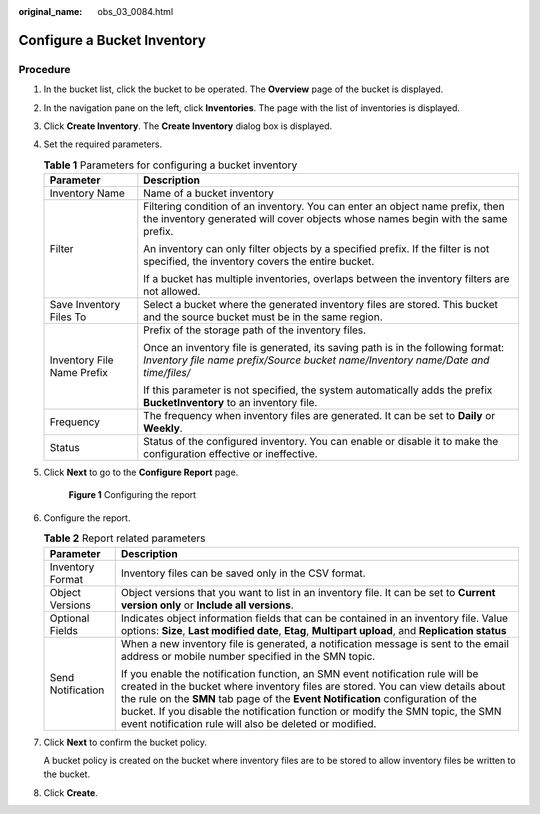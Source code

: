 :original_name: obs_03_0084.html

.. _obs_03_0084:

Configure a Bucket Inventory
============================

Procedure
---------

#. In the bucket list, click the bucket to be operated. The **Overview** page of the bucket is displayed.

#. In the navigation pane on the left, click **Inventories**. The page with the list of inventories is displayed.

#. Click **Create Inventory**. The **Create Inventory** dialog box is displayed.

#. Set the required parameters.

   .. table:: **Table 1** Parameters for configuring a bucket inventory

      +-----------------------------------+----------------------------------------------------------------------------------------------------------------------------------------------------------------------+
      | Parameter                         | Description                                                                                                                                                          |
      +===================================+======================================================================================================================================================================+
      | Inventory Name                    | Name of a bucket inventory                                                                                                                                           |
      +-----------------------------------+----------------------------------------------------------------------------------------------------------------------------------------------------------------------+
      | Filter                            | Filtering condition of an inventory. You can enter an object name prefix, then the inventory generated will cover objects whose names begin with the same prefix.    |
      |                                   |                                                                                                                                                                      |
      |                                   | An inventory can only filter objects by a specified prefix. If the filter is not specified, the inventory covers the entire bucket.                                  |
      |                                   |                                                                                                                                                                      |
      |                                   | If a bucket has multiple inventories, overlaps between the inventory filters are not allowed.                                                                        |
      +-----------------------------------+----------------------------------------------------------------------------------------------------------------------------------------------------------------------+
      | Save Inventory Files To           | Select a bucket where the generated inventory files are stored. This bucket and the source bucket must be in the same region.                                        |
      +-----------------------------------+----------------------------------------------------------------------------------------------------------------------------------------------------------------------+
      | Inventory File Name Prefix        | Prefix of the storage path of the inventory files.                                                                                                                   |
      |                                   |                                                                                                                                                                      |
      |                                   | Once an inventory file is generated, its saving path is in the following format: *Inventory file name prefix/Source bucket name/Inventory name/Date and time/files/* |
      |                                   |                                                                                                                                                                      |
      |                                   | If this parameter is not specified, the system automatically adds the prefix **BucketInventory** to an inventory file.                                               |
      +-----------------------------------+----------------------------------------------------------------------------------------------------------------------------------------------------------------------+
      | Frequency                         | The frequency when inventory files are generated. It can be set to **Daily** or **Weekly**.                                                                          |
      +-----------------------------------+----------------------------------------------------------------------------------------------------------------------------------------------------------------------+
      | Status                            | Status of the configured inventory. You can enable or disable it to make the configuration effective or ineffective.                                                 |
      +-----------------------------------+----------------------------------------------------------------------------------------------------------------------------------------------------------------------+

#. Click **Next** to go to the **Configure Report** page.


   .. figure:: /_static/images/en-us_image_0000001225983381.png
      :alt: **Figure 1** Configuring the report

      **Figure 1** Configuring the report

#. Configure the report.

   .. table:: **Table 2** Report related parameters

      +-----------------------------------+----------------------------------------------------------------------------------------------------------------------------------------------------------------------------------------------------------------------------------------------------------------------------------------------------------------------------------------------------------------------------------------------------+
      | Parameter                         | Description                                                                                                                                                                                                                                                                                                                                                                                        |
      +===================================+====================================================================================================================================================================================================================================================================================================================================================================================================+
      | Inventory Format                  | Inventory files can be saved only in the CSV format.                                                                                                                                                                                                                                                                                                                                               |
      +-----------------------------------+----------------------------------------------------------------------------------------------------------------------------------------------------------------------------------------------------------------------------------------------------------------------------------------------------------------------------------------------------------------------------------------------------+
      | Object Versions                   | Object versions that you want to list in an inventory file. It can be set to **Current version only** or **Include all versions**.                                                                                                                                                                                                                                                                 |
      +-----------------------------------+----------------------------------------------------------------------------------------------------------------------------------------------------------------------------------------------------------------------------------------------------------------------------------------------------------------------------------------------------------------------------------------------------+
      | Optional Fields                   | Indicates object information fields that can be contained in an inventory file. Value options: **Size**, **Last modified date**, **Etag**, **Multipart upload**, and **Replication status**                                                                                                                                                                                                        |
      +-----------------------------------+----------------------------------------------------------------------------------------------------------------------------------------------------------------------------------------------------------------------------------------------------------------------------------------------------------------------------------------------------------------------------------------------------+
      | Send Notification                 | When a new inventory file is generated, a notification message is sent to the email address or mobile number specified in the SMN topic.                                                                                                                                                                                                                                                           |
      |                                   |                                                                                                                                                                                                                                                                                                                                                                                                    |
      |                                   | If you enable the notification function, an SMN event notification rule will be created in the bucket where inventory files are stored. You can view details about the rule on the **SMN** tab page of the **Event Notification** configuration of the bucket. If you disable the notification function or modify the SMN topic, the SMN event notification rule will also be deleted or modified. |
      +-----------------------------------+----------------------------------------------------------------------------------------------------------------------------------------------------------------------------------------------------------------------------------------------------------------------------------------------------------------------------------------------------------------------------------------------------+

#. Click **Next** to confirm the bucket policy.

   A bucket policy is created on the bucket where inventory files are to be stored to allow inventory files be written to the bucket.

#. Click **Create**.
